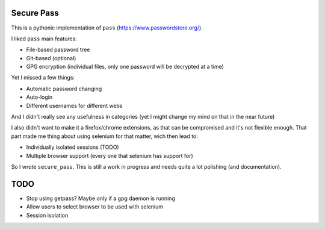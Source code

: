 Secure Pass
-----------

This is a pythonic implementation of ``pass``
(https://www.passwordstore.org/).

I liked ``pass`` main features:

- File-based password tree
- Git-based (optional)
- GPG encryption (individual files, only one password will
  be decrypted at a time)


Yet I missed a few things:

- Automatic password changing
- Auto-login
- Different usernames for different webs

And I didn't really see any usefulness in categories
(yet I might change my mind on that in the near future)

I also didn't want to make it a firefox/chrome extensions, as
that can be compromised and it's not flexible enough.
That part made me thing about using selenium for that matter,
wich then lead to:

- Individually isolated sessions (TODO)
- Multiple browser support (every one that selenium has support for)

So I wrote ``secure_pass``. This is still a work in progress and needs
quite a lot polishing (and documentation).

TODO
----

- Stop using getpass? Maybe only if a gpg daemon is running
- Allow users to select browser to be used with selenium
- Session isolation

